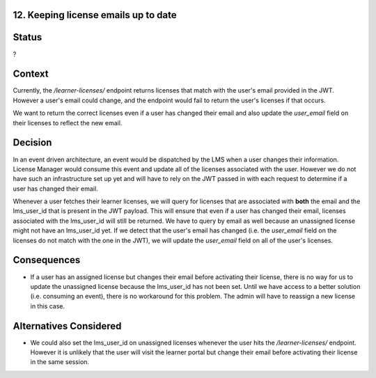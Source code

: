 12. Keeping license emails up to date
=====================================

Status
======

?

Context
=======

Currently, the `/learner-licenses/` endpoint returns licenses that match with the user's email provided in the JWT.
However a user's email could change, and the endpoint would fail to return the user's licenses if that occurs.

We want to return the correct licenses even if a user has changed their email and also update the `user_email` field
on their licenses to reflect the new email.

Decision
========

In an event driven architecture, an event would be dispatched by the LMS when a user changes their information. License
Manager would consume this event and update all of the licenses associated with the user. However we do not have
such an infrastructure set up yet and will have to rely on the JWT passed in with each request to determine if a user
has changed their email.

Whenever a user fetches their learner licenses, we will query for licenses that are associated with **both**
the email and the lms_user_id that is present in the JWT payload. This will ensure that even if a user has changed their email,
licenses associated with the lms_user_id will still be returned. We have to query by email as well because an unassigned license might not have
an lms_user_id yet. If we detect that the user's email has changed (i.e. the `user_email` field on the licenses do not match with the one in the JWT),
we will update the `user_email` field on all of the user's licenses.

Consequences
============
* If a user has an assigned license but changes their email before activating their license, there is no way for us to update
  the unassigned license because the lms_user_id has not been set. Until we have access to a better solution (i.e. consuming an event), there is no workaround
  for this problem. The admin will have to reassign a new license in this case.

Alternatives Considered
=======================
* We could also set the lms_user_id on unassigned licenses whenever the user hits the `/learner-licenses/` endpoint.
  However it is unlikely that the user will visit the learner portal but change their email before activating their license in the same session.
